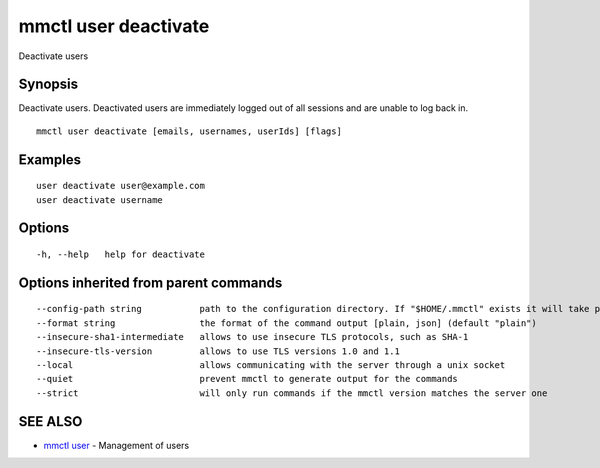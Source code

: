 .. _mmctl_user_deactivate:

mmctl user deactivate
---------------------

Deactivate users

Synopsis
~~~~~~~~


Deactivate users. Deactivated users are immediately logged out of all sessions and are unable to log back in.

::

  mmctl user deactivate [emails, usernames, userIds] [flags]

Examples
~~~~~~~~

::

    user deactivate user@example.com
    user deactivate username

Options
~~~~~~~

::

  -h, --help   help for deactivate

Options inherited from parent commands
~~~~~~~~~~~~~~~~~~~~~~~~~~~~~~~~~~~~~~

::

      --config-path string           path to the configuration directory. If "$HOME/.mmctl" exists it will take precedence over the default value (default "$XDG_CONFIG_HOME")
      --format string                the format of the command output [plain, json] (default "plain")
      --insecure-sha1-intermediate   allows to use insecure TLS protocols, such as SHA-1
      --insecure-tls-version         allows to use TLS versions 1.0 and 1.1
      --local                        allows communicating with the server through a unix socket
      --quiet                        prevent mmctl to generate output for the commands
      --strict                       will only run commands if the mmctl version matches the server one

SEE ALSO
~~~~~~~~

* `mmctl user <mmctl_user.rst>`_ 	 - Management of users

